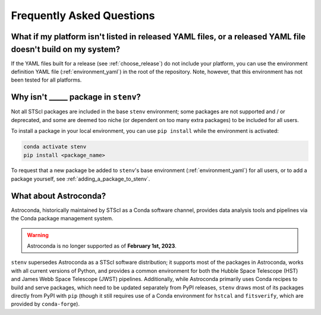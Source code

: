Frequently Asked Questions
##########################

What if my platform isn't listed in released YAML files, or a released YAML file doesn't build on my system?
============================================================================================================

If the YAML files built for a release (see :ref:`choose_release`) do not include your platform, you can use the environment definition YAML file (:ref:`environment_yaml`) in the root of the repository.
Note, however, that this environment has not been tested for all platforms.

Why isn't _____ package in ``stenv``?
=====================================

Not all STScI packages are included in the base ``stenv`` environment;
some packages are not supported and / or deprecated, and some are deemed too niche (or dependent on too many extra packages) to be included for all users.

To install a package in your local environment, you can use ``pip install`` while the environment is activated:

.. code-block:: shell

    conda activate stenv
    pip install <package_name>

To request that a new package be added to ``stenv``'s base environment (:ref:`environment_yaml`) for all users, or to add a package yourself, see :ref:`adding_a_package_to_stenv`.

What about Astroconda?
======================

Astroconda, historically maintained by STScI as a Conda software channel, provides data analysis tools and pipelines via the Conda package management system.

.. warning::
    Astroconda is no longer supported as of **February 1st, 2023**.

``stenv`` supersedes Astroconda as a STScI software distribution; it supports most of the packages in Astroconda, works with all current versions of Python, and provides a common environment for both the Hubble Space Telescope (HST) and James Webb Space Telescope (JWST) pipelines.
Additionally, while Astroconda primarily uses Conda recipes to build and serve packages, which need to be updated separately from PyPI releases, ``stenv`` draws most of its packages directly from PyPI with ``pip`` (though it still requires use of a Conda environment for ``hstcal`` and ``fitsverify``, which are provided by ``conda-forge``).

